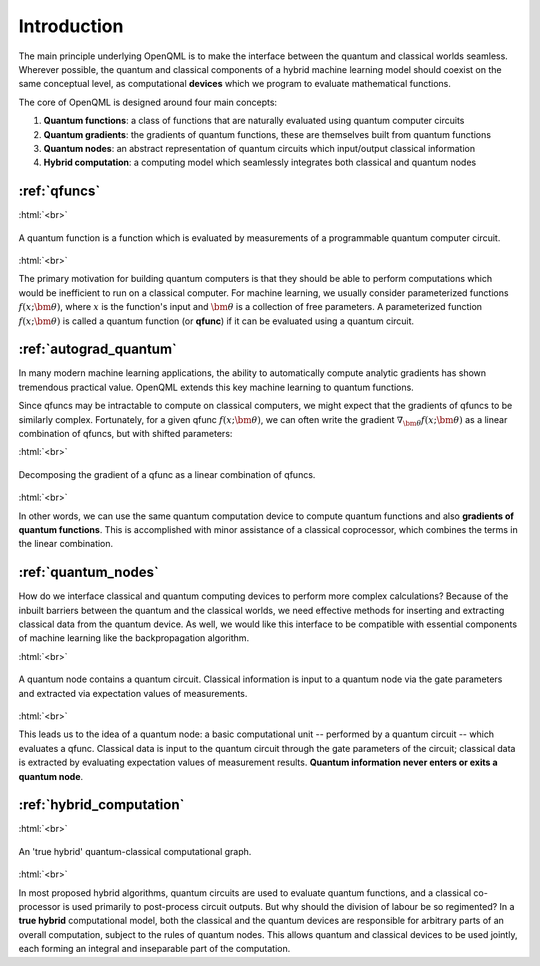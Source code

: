 .. role:: html(raw)
   :format: html

.. _introduction:

Introduction
============

The main principle underlying OpenQML is to make the interface between the quantum and classical worlds seamless. Wherever possible, the quantum and classical components of a hybrid machine learning model should coexist on the same conceptual level, as computational **devices** which we program to evaluate mathematical functions. 

The core of OpenQML is designed around four main concepts:

1. **Quantum functions**: a class of functions that are naturally evaluated using quantum computer circuits

2. **Quantum gradients**: the gradients of quantum functions, these are themselves built from quantum functions

3. **Quantum nodes**: an abstract representation of quantum circuits which input/output classical information

4. **Hybrid computation**: a computing model which seamlessly integrates both classical and quantum nodes


:ref:`qfuncs`
-------------

:html:`<br>`

.. figure:: ./_static/quantum_function.svg
    :align: center
    :width: 70%
    :target: javascript:void(0);

    A quantum function is a function which is evaluated by measurements of a programmable quantum computer circuit.

:html:`<br>`

The primary motivation for building quantum computers is that they should be able to perform computations which would be inefficient to run on a classical computer. For machine learning, we usually consider parameterized functions :math:`f(x;\bm{\theta})`, where :math:`x` is the function's input and :math:`\bm{\theta}` is a collection of free parameters. A parameterized function :math:`f(x;\bm{\theta})` is called a quantum function (or **qfunc**) if it can be evaluated using a quantum circuit. 

:ref:`autograd_quantum`
-----------------------

In many modern machine learning applications, the ability to automatically compute analytic gradients has shown tremendous practical value. OpenQML extends this key machine learning to quantum functions.

Since qfuncs may be intractable to compute on classical computers, we might expect that the gradients of qfuncs to be similarly complex. Fortunately, for a given qfunc :math:`f(x;\bm{\theta})`, we can often write the gradient :math:`\nabla_{\bm{\theta}}f(x;\bm{\theta})` as a linear combination of qfuncs, but with shifted parameters: 

:html:`<br>`

.. figure:: ./_static/quantum_gradient.svg
    :align: center
    :width: 70%
    :target: javascript:void(0);

    Decomposing the gradient of a qfunc as a linear combination of qfuncs.

:html:`<br>`

In other words, we can use the same quantum computation device to compute quantum functions and also **gradients of quantum functions**. This is accomplished with minor assistance of a classical coprocessor, which combines the terms in the linear combination. 


:ref:`quantum_nodes`
--------------------

How do we interface classical and quantum computing devices to perform more complex calculations? Because of the inbuilt barriers between the quantum and the classical worlds, we need effective methods for inserting and extracting classical data from the quantum device. As well, we would like this interface to be compatible with essential components of machine learning like the backpropagation algorithm. 

:html:`<br>`

.. figure:: ./_static/quantum_node.svg
    :align: center
    :width: 70%
    :target: javascript:void(0);

    A quantum node contains a quantum circuit. Classical information is input to a quantum node via the gate parameters and extracted via expectation values of measurements.

:html:`<br>`

This leads us to the idea of a quantum node: a basic computational unit -- performed by a quantum circuit -- which evaluates a qfunc. Classical data is input to the quantum circuit through the gate parameters of the circuit; classical data is extracted by evaluating expectation values of measurement results. **Quantum information never enters or exits a quantum node**.

:ref:`hybrid_computation`
--------------------------

:html:`<br>`

.. figure:: ./_static/hybrid_graph.svg
    :align: center
    :width: 70%
    :target: javascript:void(0);

    An 'true hybrid' quantum-classical computational graph.

:html:`<br>`

In most proposed hybrid algorithms, quantum circuits are used to evaluate quantum functions, and a classical co-processor is used primarily to post-process circuit outputs. But why should the division of labour be so regimented? In a **true hybrid** computational model, both the classical and the quantum devices are responsible for arbitrary parts of an overall computation, subject to the rules of quantum nodes. This allows quantum and classical devices to be used jointly, each forming an integral and inseparable part of the computation.
